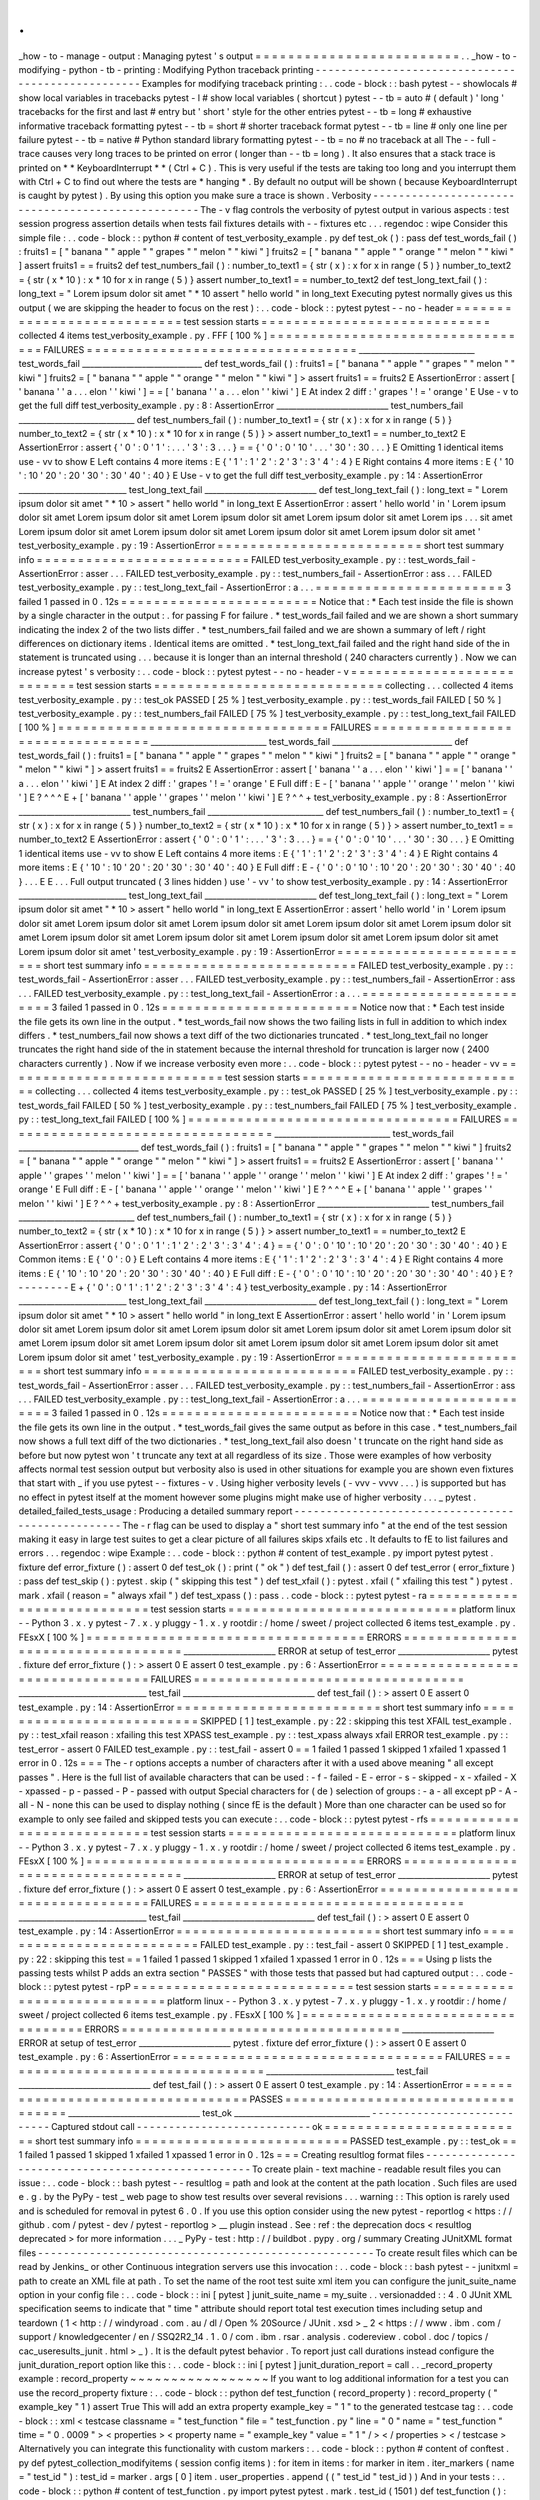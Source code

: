 .
.
_how
-
to
-
manage
-
output
:
Managing
pytest
'
s
output
=
=
=
=
=
=
=
=
=
=
=
=
=
=
=
=
=
=
=
=
=
=
=
=
=
.
.
_how
-
to
-
modifying
-
python
-
tb
-
printing
:
Modifying
Python
traceback
printing
-
-
-
-
-
-
-
-
-
-
-
-
-
-
-
-
-
-
-
-
-
-
-
-
-
-
-
-
-
-
-
-
-
-
-
-
-
-
-
-
-
-
-
-
-
-
-
-
-
-
Examples
for
modifying
traceback
printing
:
.
.
code
-
block
:
:
bash
pytest
-
-
showlocals
#
show
local
variables
in
tracebacks
pytest
-
l
#
show
local
variables
(
shortcut
)
pytest
-
-
tb
=
auto
#
(
default
)
'
long
'
tracebacks
for
the
first
and
last
#
entry
but
'
short
'
style
for
the
other
entries
pytest
-
-
tb
=
long
#
exhaustive
informative
traceback
formatting
pytest
-
-
tb
=
short
#
shorter
traceback
format
pytest
-
-
tb
=
line
#
only
one
line
per
failure
pytest
-
-
tb
=
native
#
Python
standard
library
formatting
pytest
-
-
tb
=
no
#
no
traceback
at
all
The
-
-
full
-
trace
causes
very
long
traces
to
be
printed
on
error
(
longer
than
-
-
tb
=
long
)
.
It
also
ensures
that
a
stack
trace
is
printed
on
*
*
KeyboardInterrupt
*
*
(
Ctrl
+
C
)
.
This
is
very
useful
if
the
tests
are
taking
too
long
and
you
interrupt
them
with
Ctrl
+
C
to
find
out
where
the
tests
are
*
hanging
*
.
By
default
no
output
will
be
shown
(
because
KeyboardInterrupt
is
caught
by
pytest
)
.
By
using
this
option
you
make
sure
a
trace
is
shown
.
Verbosity
-
-
-
-
-
-
-
-
-
-
-
-
-
-
-
-
-
-
-
-
-
-
-
-
-
-
-
-
-
-
-
-
-
-
-
-
-
-
-
-
-
-
-
-
-
-
-
-
-
-
The
-
v
flag
controls
the
verbosity
of
pytest
output
in
various
aspects
:
test
session
progress
assertion
details
when
tests
fail
fixtures
details
with
-
-
fixtures
etc
.
.
.
regendoc
:
wipe
Consider
this
simple
file
:
.
.
code
-
block
:
:
python
#
content
of
test_verbosity_example
.
py
def
test_ok
(
)
:
pass
def
test_words_fail
(
)
:
fruits1
=
[
"
banana
"
"
apple
"
"
grapes
"
"
melon
"
"
kiwi
"
]
fruits2
=
[
"
banana
"
"
apple
"
"
orange
"
"
melon
"
"
kiwi
"
]
assert
fruits1
=
=
fruits2
def
test_numbers_fail
(
)
:
number_to_text1
=
{
str
(
x
)
:
x
for
x
in
range
(
5
)
}
number_to_text2
=
{
str
(
x
*
10
)
:
x
*
10
for
x
in
range
(
5
)
}
assert
number_to_text1
=
=
number_to_text2
def
test_long_text_fail
(
)
:
long_text
=
"
Lorem
ipsum
dolor
sit
amet
"
*
10
assert
"
hello
world
"
in
long_text
Executing
pytest
normally
gives
us
this
output
(
we
are
skipping
the
header
to
focus
on
the
rest
)
:
.
.
code
-
block
:
:
pytest
pytest
-
-
no
-
header
=
=
=
=
=
=
=
=
=
=
=
=
=
=
=
=
=
=
=
=
=
=
=
=
=
=
=
test
session
starts
=
=
=
=
=
=
=
=
=
=
=
=
=
=
=
=
=
=
=
=
=
=
=
=
=
=
=
=
collected
4
items
test_verbosity_example
.
py
.
FFF
[
100
%
]
=
=
=
=
=
=
=
=
=
=
=
=
=
=
=
=
=
=
=
=
=
=
=
=
=
=
=
=
=
=
=
=
=
FAILURES
=
=
=
=
=
=
=
=
=
=
=
=
=
=
=
=
=
=
=
=
=
=
=
=
=
=
=
=
=
=
=
=
=
_____________________________
test_words_fail
______________________________
def
test_words_fail
(
)
:
fruits1
=
[
"
banana
"
"
apple
"
"
grapes
"
"
melon
"
"
kiwi
"
]
fruits2
=
[
"
banana
"
"
apple
"
"
orange
"
"
melon
"
"
kiwi
"
]
>
assert
fruits1
=
=
fruits2
E
AssertionError
:
assert
[
'
banana
'
'
a
.
.
.
elon
'
'
kiwi
'
]
=
=
[
'
banana
'
'
a
.
.
.
elon
'
'
kiwi
'
]
E
At
index
2
diff
:
'
grapes
'
!
=
'
orange
'
E
Use
-
v
to
get
the
full
diff
test_verbosity_example
.
py
:
8
:
AssertionError
____________________________
test_numbers_fail
_____________________________
def
test_numbers_fail
(
)
:
number_to_text1
=
{
str
(
x
)
:
x
for
x
in
range
(
5
)
}
number_to_text2
=
{
str
(
x
*
10
)
:
x
*
10
for
x
in
range
(
5
)
}
>
assert
number_to_text1
=
=
number_to_text2
E
AssertionError
:
assert
{
'
0
'
:
0
'
1
'
:
.
.
.
'
3
'
:
3
.
.
.
}
=
=
{
'
0
'
:
0
'
10
'
.
.
.
'
30
'
:
30
.
.
.
}
E
Omitting
1
identical
items
use
-
vv
to
show
E
Left
contains
4
more
items
:
E
{
'
1
'
:
1
'
2
'
:
2
'
3
'
:
3
'
4
'
:
4
}
E
Right
contains
4
more
items
:
E
{
'
10
'
:
10
'
20
'
:
20
'
30
'
:
30
'
40
'
:
40
}
E
Use
-
v
to
get
the
full
diff
test_verbosity_example
.
py
:
14
:
AssertionError
___________________________
test_long_text_fail
____________________________
def
test_long_text_fail
(
)
:
long_text
=
"
Lorem
ipsum
dolor
sit
amet
"
*
10
>
assert
"
hello
world
"
in
long_text
E
AssertionError
:
assert
'
hello
world
'
in
'
Lorem
ipsum
dolor
sit
amet
Lorem
ipsum
dolor
sit
amet
Lorem
ipsum
dolor
sit
amet
Lorem
ipsum
dolor
sit
amet
Lorem
ips
.
.
.
sit
amet
Lorem
ipsum
dolor
sit
amet
Lorem
ipsum
dolor
sit
amet
Lorem
ipsum
dolor
sit
amet
Lorem
ipsum
dolor
sit
amet
'
test_verbosity_example
.
py
:
19
:
AssertionError
=
=
=
=
=
=
=
=
=
=
=
=
=
=
=
=
=
=
=
=
=
=
=
=
=
short
test
summary
info
=
=
=
=
=
=
=
=
=
=
=
=
=
=
=
=
=
=
=
=
=
=
=
=
=
=
FAILED
test_verbosity_example
.
py
:
:
test_words_fail
-
AssertionError
:
asser
.
.
.
FAILED
test_verbosity_example
.
py
:
:
test_numbers_fail
-
AssertionError
:
ass
.
.
.
FAILED
test_verbosity_example
.
py
:
:
test_long_text_fail
-
AssertionError
:
a
.
.
.
=
=
=
=
=
=
=
=
=
=
=
=
=
=
=
=
=
=
=
=
=
=
=
3
failed
1
passed
in
0
.
12s
=
=
=
=
=
=
=
=
=
=
=
=
=
=
=
=
=
=
=
=
=
=
=
=
Notice
that
:
*
Each
test
inside
the
file
is
shown
by
a
single
character
in
the
output
:
.
for
passing
F
for
failure
.
*
test_words_fail
failed
and
we
are
shown
a
short
summary
indicating
the
index
2
of
the
two
lists
differ
.
*
test_numbers_fail
failed
and
we
are
shown
a
summary
of
left
/
right
differences
on
dictionary
items
.
Identical
items
are
omitted
.
*
test_long_text_fail
failed
and
the
right
hand
side
of
the
in
statement
is
truncated
using
.
.
.
because
it
is
longer
than
an
internal
threshold
(
240
characters
currently
)
.
Now
we
can
increase
pytest
'
s
verbosity
:
.
.
code
-
block
:
:
pytest
pytest
-
-
no
-
header
-
v
=
=
=
=
=
=
=
=
=
=
=
=
=
=
=
=
=
=
=
=
=
=
=
=
=
=
=
test
session
starts
=
=
=
=
=
=
=
=
=
=
=
=
=
=
=
=
=
=
=
=
=
=
=
=
=
=
=
=
collecting
.
.
.
collected
4
items
test_verbosity_example
.
py
:
:
test_ok
PASSED
[
25
%
]
test_verbosity_example
.
py
:
:
test_words_fail
FAILED
[
50
%
]
test_verbosity_example
.
py
:
:
test_numbers_fail
FAILED
[
75
%
]
test_verbosity_example
.
py
:
:
test_long_text_fail
FAILED
[
100
%
]
=
=
=
=
=
=
=
=
=
=
=
=
=
=
=
=
=
=
=
=
=
=
=
=
=
=
=
=
=
=
=
=
=
FAILURES
=
=
=
=
=
=
=
=
=
=
=
=
=
=
=
=
=
=
=
=
=
=
=
=
=
=
=
=
=
=
=
=
=
_____________________________
test_words_fail
______________________________
def
test_words_fail
(
)
:
fruits1
=
[
"
banana
"
"
apple
"
"
grapes
"
"
melon
"
"
kiwi
"
]
fruits2
=
[
"
banana
"
"
apple
"
"
orange
"
"
melon
"
"
kiwi
"
]
>
assert
fruits1
=
=
fruits2
E
AssertionError
:
assert
[
'
banana
'
'
a
.
.
.
elon
'
'
kiwi
'
]
=
=
[
'
banana
'
'
a
.
.
.
elon
'
'
kiwi
'
]
E
At
index
2
diff
:
'
grapes
'
!
=
'
orange
'
E
Full
diff
:
E
-
[
'
banana
'
'
apple
'
'
orange
'
'
melon
'
'
kiwi
'
]
E
?
^
^
^
E
+
[
'
banana
'
'
apple
'
'
grapes
'
'
melon
'
'
kiwi
'
]
E
?
^
^
+
test_verbosity_example
.
py
:
8
:
AssertionError
____________________________
test_numbers_fail
_____________________________
def
test_numbers_fail
(
)
:
number_to_text1
=
{
str
(
x
)
:
x
for
x
in
range
(
5
)
}
number_to_text2
=
{
str
(
x
*
10
)
:
x
*
10
for
x
in
range
(
5
)
}
>
assert
number_to_text1
=
=
number_to_text2
E
AssertionError
:
assert
{
'
0
'
:
0
'
1
'
:
.
.
.
'
3
'
:
3
.
.
.
}
=
=
{
'
0
'
:
0
'
10
'
.
.
.
'
30
'
:
30
.
.
.
}
E
Omitting
1
identical
items
use
-
vv
to
show
E
Left
contains
4
more
items
:
E
{
'
1
'
:
1
'
2
'
:
2
'
3
'
:
3
'
4
'
:
4
}
E
Right
contains
4
more
items
:
E
{
'
10
'
:
10
'
20
'
:
20
'
30
'
:
30
'
40
'
:
40
}
E
Full
diff
:
E
-
{
'
0
'
:
0
'
10
'
:
10
'
20
'
:
20
'
30
'
:
30
'
40
'
:
40
}
.
.
.
E
E
.
.
.
Full
output
truncated
(
3
lines
hidden
)
use
'
-
vv
'
to
show
test_verbosity_example
.
py
:
14
:
AssertionError
___________________________
test_long_text_fail
____________________________
def
test_long_text_fail
(
)
:
long_text
=
"
Lorem
ipsum
dolor
sit
amet
"
*
10
>
assert
"
hello
world
"
in
long_text
E
AssertionError
:
assert
'
hello
world
'
in
'
Lorem
ipsum
dolor
sit
amet
Lorem
ipsum
dolor
sit
amet
Lorem
ipsum
dolor
sit
amet
Lorem
ipsum
dolor
sit
amet
Lorem
ipsum
dolor
sit
amet
Lorem
ipsum
dolor
sit
amet
Lorem
ipsum
dolor
sit
amet
Lorem
ipsum
dolor
sit
amet
Lorem
ipsum
dolor
sit
amet
Lorem
ipsum
dolor
sit
amet
'
test_verbosity_example
.
py
:
19
:
AssertionError
=
=
=
=
=
=
=
=
=
=
=
=
=
=
=
=
=
=
=
=
=
=
=
=
=
short
test
summary
info
=
=
=
=
=
=
=
=
=
=
=
=
=
=
=
=
=
=
=
=
=
=
=
=
=
=
FAILED
test_verbosity_example
.
py
:
:
test_words_fail
-
AssertionError
:
asser
.
.
.
FAILED
test_verbosity_example
.
py
:
:
test_numbers_fail
-
AssertionError
:
ass
.
.
.
FAILED
test_verbosity_example
.
py
:
:
test_long_text_fail
-
AssertionError
:
a
.
.
.
=
=
=
=
=
=
=
=
=
=
=
=
=
=
=
=
=
=
=
=
=
=
=
3
failed
1
passed
in
0
.
12s
=
=
=
=
=
=
=
=
=
=
=
=
=
=
=
=
=
=
=
=
=
=
=
=
Notice
now
that
:
*
Each
test
inside
the
file
gets
its
own
line
in
the
output
.
*
test_words_fail
now
shows
the
two
failing
lists
in
full
in
addition
to
which
index
differs
.
*
test_numbers_fail
now
shows
a
text
diff
of
the
two
dictionaries
truncated
.
*
test_long_text_fail
no
longer
truncates
the
right
hand
side
of
the
in
statement
because
the
internal
threshold
for
truncation
is
larger
now
(
2400
characters
currently
)
.
Now
if
we
increase
verbosity
even
more
:
.
.
code
-
block
:
:
pytest
pytest
-
-
no
-
header
-
vv
=
=
=
=
=
=
=
=
=
=
=
=
=
=
=
=
=
=
=
=
=
=
=
=
=
=
=
test
session
starts
=
=
=
=
=
=
=
=
=
=
=
=
=
=
=
=
=
=
=
=
=
=
=
=
=
=
=
=
collecting
.
.
.
collected
4
items
test_verbosity_example
.
py
:
:
test_ok
PASSED
[
25
%
]
test_verbosity_example
.
py
:
:
test_words_fail
FAILED
[
50
%
]
test_verbosity_example
.
py
:
:
test_numbers_fail
FAILED
[
75
%
]
test_verbosity_example
.
py
:
:
test_long_text_fail
FAILED
[
100
%
]
=
=
=
=
=
=
=
=
=
=
=
=
=
=
=
=
=
=
=
=
=
=
=
=
=
=
=
=
=
=
=
=
=
FAILURES
=
=
=
=
=
=
=
=
=
=
=
=
=
=
=
=
=
=
=
=
=
=
=
=
=
=
=
=
=
=
=
=
=
_____________________________
test_words_fail
______________________________
def
test_words_fail
(
)
:
fruits1
=
[
"
banana
"
"
apple
"
"
grapes
"
"
melon
"
"
kiwi
"
]
fruits2
=
[
"
banana
"
"
apple
"
"
orange
"
"
melon
"
"
kiwi
"
]
>
assert
fruits1
=
=
fruits2
E
AssertionError
:
assert
[
'
banana
'
'
apple
'
'
grapes
'
'
melon
'
'
kiwi
'
]
=
=
[
'
banana
'
'
apple
'
'
orange
'
'
melon
'
'
kiwi
'
]
E
At
index
2
diff
:
'
grapes
'
!
=
'
orange
'
E
Full
diff
:
E
-
[
'
banana
'
'
apple
'
'
orange
'
'
melon
'
'
kiwi
'
]
E
?
^
^
^
E
+
[
'
banana
'
'
apple
'
'
grapes
'
'
melon
'
'
kiwi
'
]
E
?
^
^
+
test_verbosity_example
.
py
:
8
:
AssertionError
____________________________
test_numbers_fail
_____________________________
def
test_numbers_fail
(
)
:
number_to_text1
=
{
str
(
x
)
:
x
for
x
in
range
(
5
)
}
number_to_text2
=
{
str
(
x
*
10
)
:
x
*
10
for
x
in
range
(
5
)
}
>
assert
number_to_text1
=
=
number_to_text2
E
AssertionError
:
assert
{
'
0
'
:
0
'
1
'
:
1
'
2
'
:
2
'
3
'
:
3
'
4
'
:
4
}
=
=
{
'
0
'
:
0
'
10
'
:
10
'
20
'
:
20
'
30
'
:
30
'
40
'
:
40
}
E
Common
items
:
E
{
'
0
'
:
0
}
E
Left
contains
4
more
items
:
E
{
'
1
'
:
1
'
2
'
:
2
'
3
'
:
3
'
4
'
:
4
}
E
Right
contains
4
more
items
:
E
{
'
10
'
:
10
'
20
'
:
20
'
30
'
:
30
'
40
'
:
40
}
E
Full
diff
:
E
-
{
'
0
'
:
0
'
10
'
:
10
'
20
'
:
20
'
30
'
:
30
'
40
'
:
40
}
E
?
-
-
-
-
-
-
-
-
E
+
{
'
0
'
:
0
'
1
'
:
1
'
2
'
:
2
'
3
'
:
3
'
4
'
:
4
}
test_verbosity_example
.
py
:
14
:
AssertionError
___________________________
test_long_text_fail
____________________________
def
test_long_text_fail
(
)
:
long_text
=
"
Lorem
ipsum
dolor
sit
amet
"
*
10
>
assert
"
hello
world
"
in
long_text
E
AssertionError
:
assert
'
hello
world
'
in
'
Lorem
ipsum
dolor
sit
amet
Lorem
ipsum
dolor
sit
amet
Lorem
ipsum
dolor
sit
amet
Lorem
ipsum
dolor
sit
amet
Lorem
ipsum
dolor
sit
amet
Lorem
ipsum
dolor
sit
amet
Lorem
ipsum
dolor
sit
amet
Lorem
ipsum
dolor
sit
amet
Lorem
ipsum
dolor
sit
amet
Lorem
ipsum
dolor
sit
amet
'
test_verbosity_example
.
py
:
19
:
AssertionError
=
=
=
=
=
=
=
=
=
=
=
=
=
=
=
=
=
=
=
=
=
=
=
=
=
short
test
summary
info
=
=
=
=
=
=
=
=
=
=
=
=
=
=
=
=
=
=
=
=
=
=
=
=
=
=
FAILED
test_verbosity_example
.
py
:
:
test_words_fail
-
AssertionError
:
asser
.
.
.
FAILED
test_verbosity_example
.
py
:
:
test_numbers_fail
-
AssertionError
:
ass
.
.
.
FAILED
test_verbosity_example
.
py
:
:
test_long_text_fail
-
AssertionError
:
a
.
.
.
=
=
=
=
=
=
=
=
=
=
=
=
=
=
=
=
=
=
=
=
=
=
=
3
failed
1
passed
in
0
.
12s
=
=
=
=
=
=
=
=
=
=
=
=
=
=
=
=
=
=
=
=
=
=
=
=
Notice
now
that
:
*
Each
test
inside
the
file
gets
its
own
line
in
the
output
.
*
test_words_fail
gives
the
same
output
as
before
in
this
case
.
*
test_numbers_fail
now
shows
a
full
text
diff
of
the
two
dictionaries
.
*
test_long_text_fail
also
doesn
'
t
truncate
on
the
right
hand
side
as
before
but
now
pytest
won
'
t
truncate
any
text
at
all
regardless
of
its
size
.
Those
were
examples
of
how
verbosity
affects
normal
test
session
output
but
verbosity
also
is
used
in
other
situations
for
example
you
are
shown
even
fixtures
that
start
with
_
if
you
use
pytest
-
-
fixtures
-
v
.
Using
higher
verbosity
levels
(
-
vvv
-
vvvv
.
.
.
)
is
supported
but
has
no
effect
in
pytest
itself
at
the
moment
however
some
plugins
might
make
use
of
higher
verbosity
.
.
.
_
pytest
.
detailed_failed_tests_usage
:
Producing
a
detailed
summary
report
-
-
-
-
-
-
-
-
-
-
-
-
-
-
-
-
-
-
-
-
-
-
-
-
-
-
-
-
-
-
-
-
-
-
-
-
-
-
-
-
-
-
-
-
-
-
-
-
-
-
The
-
r
flag
can
be
used
to
display
a
"
short
test
summary
info
"
at
the
end
of
the
test
session
making
it
easy
in
large
test
suites
to
get
a
clear
picture
of
all
failures
skips
xfails
etc
.
It
defaults
to
fE
to
list
failures
and
errors
.
.
.
regendoc
:
wipe
Example
:
.
.
code
-
block
:
:
python
#
content
of
test_example
.
py
import
pytest
pytest
.
fixture
def
error_fixture
(
)
:
assert
0
def
test_ok
(
)
:
print
(
"
ok
"
)
def
test_fail
(
)
:
assert
0
def
test_error
(
error_fixture
)
:
pass
def
test_skip
(
)
:
pytest
.
skip
(
"
skipping
this
test
"
)
def
test_xfail
(
)
:
pytest
.
xfail
(
"
xfailing
this
test
"
)
pytest
.
mark
.
xfail
(
reason
=
"
always
xfail
"
)
def
test_xpass
(
)
:
pass
.
.
code
-
block
:
:
pytest
pytest
-
ra
=
=
=
=
=
=
=
=
=
=
=
=
=
=
=
=
=
=
=
=
=
=
=
=
=
=
=
test
session
starts
=
=
=
=
=
=
=
=
=
=
=
=
=
=
=
=
=
=
=
=
=
=
=
=
=
=
=
=
platform
linux
-
-
Python
3
.
x
.
y
pytest
-
7
.
x
.
y
pluggy
-
1
.
x
.
y
rootdir
:
/
home
/
sweet
/
project
collected
6
items
test_example
.
py
.
FEsxX
[
100
%
]
=
=
=
=
=
=
=
=
=
=
=
=
=
=
=
=
=
=
=
=
=
=
=
=
=
=
=
=
=
=
=
=
=
=
ERRORS
=
=
=
=
=
=
=
=
=
=
=
=
=
=
=
=
=
=
=
=
=
=
=
=
=
=
=
=
=
=
=
=
=
=
_______________________
ERROR
at
setup
of
test_error
_______________________
pytest
.
fixture
def
error_fixture
(
)
:
>
assert
0
E
assert
0
test_example
.
py
:
6
:
AssertionError
=
=
=
=
=
=
=
=
=
=
=
=
=
=
=
=
=
=
=
=
=
=
=
=
=
=
=
=
=
=
=
=
=
FAILURES
=
=
=
=
=
=
=
=
=
=
=
=
=
=
=
=
=
=
=
=
=
=
=
=
=
=
=
=
=
=
=
=
=
________________________________
test_fail
_________________________________
def
test_fail
(
)
:
>
assert
0
E
assert
0
test_example
.
py
:
14
:
AssertionError
=
=
=
=
=
=
=
=
=
=
=
=
=
=
=
=
=
=
=
=
=
=
=
=
=
short
test
summary
info
=
=
=
=
=
=
=
=
=
=
=
=
=
=
=
=
=
=
=
=
=
=
=
=
=
=
SKIPPED
[
1
]
test_example
.
py
:
22
:
skipping
this
test
XFAIL
test_example
.
py
:
:
test_xfail
reason
:
xfailing
this
test
XPASS
test_example
.
py
:
:
test_xpass
always
xfail
ERROR
test_example
.
py
:
:
test_error
-
assert
0
FAILED
test_example
.
py
:
:
test_fail
-
assert
0
=
=
1
failed
1
passed
1
skipped
1
xfailed
1
xpassed
1
error
in
0
.
12s
=
=
=
The
-
r
options
accepts
a
number
of
characters
after
it
with
a
used
above
meaning
"
all
except
passes
"
.
Here
is
the
full
list
of
available
characters
that
can
be
used
:
-
f
-
failed
-
E
-
error
-
s
-
skipped
-
x
-
xfailed
-
X
-
xpassed
-
p
-
passed
-
P
-
passed
with
output
Special
characters
for
(
de
)
selection
of
groups
:
-
a
-
all
except
pP
-
A
-
all
-
N
-
none
this
can
be
used
to
display
nothing
(
since
fE
is
the
default
)
More
than
one
character
can
be
used
so
for
example
to
only
see
failed
and
skipped
tests
you
can
execute
:
.
.
code
-
block
:
:
pytest
pytest
-
rfs
=
=
=
=
=
=
=
=
=
=
=
=
=
=
=
=
=
=
=
=
=
=
=
=
=
=
=
test
session
starts
=
=
=
=
=
=
=
=
=
=
=
=
=
=
=
=
=
=
=
=
=
=
=
=
=
=
=
=
platform
linux
-
-
Python
3
.
x
.
y
pytest
-
7
.
x
.
y
pluggy
-
1
.
x
.
y
rootdir
:
/
home
/
sweet
/
project
collected
6
items
test_example
.
py
.
FEsxX
[
100
%
]
=
=
=
=
=
=
=
=
=
=
=
=
=
=
=
=
=
=
=
=
=
=
=
=
=
=
=
=
=
=
=
=
=
=
ERRORS
=
=
=
=
=
=
=
=
=
=
=
=
=
=
=
=
=
=
=
=
=
=
=
=
=
=
=
=
=
=
=
=
=
=
_______________________
ERROR
at
setup
of
test_error
_______________________
pytest
.
fixture
def
error_fixture
(
)
:
>
assert
0
E
assert
0
test_example
.
py
:
6
:
AssertionError
=
=
=
=
=
=
=
=
=
=
=
=
=
=
=
=
=
=
=
=
=
=
=
=
=
=
=
=
=
=
=
=
=
FAILURES
=
=
=
=
=
=
=
=
=
=
=
=
=
=
=
=
=
=
=
=
=
=
=
=
=
=
=
=
=
=
=
=
=
________________________________
test_fail
_________________________________
def
test_fail
(
)
:
>
assert
0
E
assert
0
test_example
.
py
:
14
:
AssertionError
=
=
=
=
=
=
=
=
=
=
=
=
=
=
=
=
=
=
=
=
=
=
=
=
=
short
test
summary
info
=
=
=
=
=
=
=
=
=
=
=
=
=
=
=
=
=
=
=
=
=
=
=
=
=
=
FAILED
test_example
.
py
:
:
test_fail
-
assert
0
SKIPPED
[
1
]
test_example
.
py
:
22
:
skipping
this
test
=
=
1
failed
1
passed
1
skipped
1
xfailed
1
xpassed
1
error
in
0
.
12s
=
=
=
Using
p
lists
the
passing
tests
whilst
P
adds
an
extra
section
"
PASSES
"
with
those
tests
that
passed
but
had
captured
output
:
.
.
code
-
block
:
:
pytest
pytest
-
rpP
=
=
=
=
=
=
=
=
=
=
=
=
=
=
=
=
=
=
=
=
=
=
=
=
=
=
=
test
session
starts
=
=
=
=
=
=
=
=
=
=
=
=
=
=
=
=
=
=
=
=
=
=
=
=
=
=
=
=
platform
linux
-
-
Python
3
.
x
.
y
pytest
-
7
.
x
.
y
pluggy
-
1
.
x
.
y
rootdir
:
/
home
/
sweet
/
project
collected
6
items
test_example
.
py
.
FEsxX
[
100
%
]
=
=
=
=
=
=
=
=
=
=
=
=
=
=
=
=
=
=
=
=
=
=
=
=
=
=
=
=
=
=
=
=
=
=
ERRORS
=
=
=
=
=
=
=
=
=
=
=
=
=
=
=
=
=
=
=
=
=
=
=
=
=
=
=
=
=
=
=
=
=
=
_______________________
ERROR
at
setup
of
test_error
_______________________
pytest
.
fixture
def
error_fixture
(
)
:
>
assert
0
E
assert
0
test_example
.
py
:
6
:
AssertionError
=
=
=
=
=
=
=
=
=
=
=
=
=
=
=
=
=
=
=
=
=
=
=
=
=
=
=
=
=
=
=
=
=
FAILURES
=
=
=
=
=
=
=
=
=
=
=
=
=
=
=
=
=
=
=
=
=
=
=
=
=
=
=
=
=
=
=
=
=
________________________________
test_fail
_________________________________
def
test_fail
(
)
:
>
assert
0
E
assert
0
test_example
.
py
:
14
:
AssertionError
=
=
=
=
=
=
=
=
=
=
=
=
=
=
=
=
=
=
=
=
=
=
=
=
=
=
=
=
=
=
=
=
=
=
PASSES
=
=
=
=
=
=
=
=
=
=
=
=
=
=
=
=
=
=
=
=
=
=
=
=
=
=
=
=
=
=
=
=
=
=
_________________________________
test_ok
__________________________________
-
-
-
-
-
-
-
-
-
-
-
-
-
-
-
-
-
-
-
-
-
-
-
-
-
-
-
Captured
stdout
call
-
-
-
-
-
-
-
-
-
-
-
-
-
-
-
-
-
-
-
-
-
-
-
-
-
-
-
ok
=
=
=
=
=
=
=
=
=
=
=
=
=
=
=
=
=
=
=
=
=
=
=
=
=
short
test
summary
info
=
=
=
=
=
=
=
=
=
=
=
=
=
=
=
=
=
=
=
=
=
=
=
=
=
=
PASSED
test_example
.
py
:
:
test_ok
=
=
1
failed
1
passed
1
skipped
1
xfailed
1
xpassed
1
error
in
0
.
12s
=
=
=
Creating
resultlog
format
files
-
-
-
-
-
-
-
-
-
-
-
-
-
-
-
-
-
-
-
-
-
-
-
-
-
-
-
-
-
-
-
-
-
-
-
-
-
-
-
-
-
-
-
-
-
-
-
-
-
-
To
create
plain
-
text
machine
-
readable
result
files
you
can
issue
:
.
.
code
-
block
:
:
bash
pytest
-
-
resultlog
=
path
and
look
at
the
content
at
the
path
location
.
Such
files
are
used
e
.
g
.
by
the
PyPy
-
test
_
web
page
to
show
test
results
over
several
revisions
.
.
.
warning
:
:
This
option
is
rarely
used
and
is
scheduled
for
removal
in
pytest
6
.
0
.
If
you
use
this
option
consider
using
the
new
pytest
-
reportlog
<
https
:
/
/
github
.
com
/
pytest
-
dev
/
pytest
-
reportlog
>
__
plugin
instead
.
See
:
ref
:
the
deprecation
docs
<
resultlog
deprecated
>
for
more
information
.
.
.
_
PyPy
-
test
:
http
:
/
/
buildbot
.
pypy
.
org
/
summary
Creating
JUnitXML
format
files
-
-
-
-
-
-
-
-
-
-
-
-
-
-
-
-
-
-
-
-
-
-
-
-
-
-
-
-
-
-
-
-
-
-
-
-
-
-
-
-
-
-
-
-
-
-
-
-
-
-
-
-
To
create
result
files
which
can
be
read
by
Jenkins_
or
other
Continuous
integration
servers
use
this
invocation
:
.
.
code
-
block
:
:
bash
pytest
-
-
junitxml
=
path
to
create
an
XML
file
at
path
.
To
set
the
name
of
the
root
test
suite
xml
item
you
can
configure
the
junit_suite_name
option
in
your
config
file
:
.
.
code
-
block
:
:
ini
[
pytest
]
junit_suite_name
=
my_suite
.
.
versionadded
:
:
4
.
0
JUnit
XML
specification
seems
to
indicate
that
"
time
"
attribute
should
report
total
test
execution
times
including
setup
and
teardown
(
1
<
http
:
/
/
windyroad
.
com
.
au
/
dl
/
Open
%
20Source
/
JUnit
.
xsd
>
_
2
<
https
:
/
/
www
.
ibm
.
com
/
support
/
knowledgecenter
/
en
/
SSQ2R2_14
.
1
.
0
/
com
.
ibm
.
rsar
.
analysis
.
codereview
.
cobol
.
doc
/
topics
/
cac_useresults_junit
.
html
>
_
)
.
It
is
the
default
pytest
behavior
.
To
report
just
call
durations
instead
configure
the
junit_duration_report
option
like
this
:
.
.
code
-
block
:
:
ini
[
pytest
]
junit_duration_report
=
call
.
.
_record_property
example
:
record_property
~
~
~
~
~
~
~
~
~
~
~
~
~
~
~
~
~
If
you
want
to
log
additional
information
for
a
test
you
can
use
the
record_property
fixture
:
.
.
code
-
block
:
:
python
def
test_function
(
record_property
)
:
record_property
(
"
example_key
"
1
)
assert
True
This
will
add
an
extra
property
example_key
=
"
1
"
to
the
generated
testcase
tag
:
.
.
code
-
block
:
:
xml
<
testcase
classname
=
"
test_function
"
file
=
"
test_function
.
py
"
line
=
"
0
"
name
=
"
test_function
"
time
=
"
0
.
0009
"
>
<
properties
>
<
property
name
=
"
example_key
"
value
=
"
1
"
/
>
<
/
properties
>
<
/
testcase
>
Alternatively
you
can
integrate
this
functionality
with
custom
markers
:
.
.
code
-
block
:
:
python
#
content
of
conftest
.
py
def
pytest_collection_modifyitems
(
session
config
items
)
:
for
item
in
items
:
for
marker
in
item
.
iter_markers
(
name
=
"
test_id
"
)
:
test_id
=
marker
.
args
[
0
]
item
.
user_properties
.
append
(
(
"
test_id
"
test_id
)
)
And
in
your
tests
:
.
.
code
-
block
:
:
python
#
content
of
test_function
.
py
import
pytest
pytest
.
mark
.
test_id
(
1501
)
def
test_function
(
)
:
assert
True
Will
result
in
:
.
.
code
-
block
:
:
xml
<
testcase
classname
=
"
test_function
"
file
=
"
test_function
.
py
"
line
=
"
0
"
name
=
"
test_function
"
time
=
"
0
.
0009
"
>
<
properties
>
<
property
name
=
"
test_id
"
value
=
"
1501
"
/
>
<
/
properties
>
<
/
testcase
>
.
.
warning
:
:
Please
note
that
using
this
feature
will
break
schema
verifications
for
the
latest
JUnitXML
schema
.
This
might
be
a
problem
when
used
with
some
CI
servers
.
record_xml_attribute
~
~
~
~
~
~
~
~
~
~
~
~
~
~
~
~
~
~
~
~
~
~
~
To
add
an
additional
xml
attribute
to
a
testcase
element
you
can
use
record_xml_attribute
fixture
.
This
can
also
be
used
to
override
existing
values
:
.
.
code
-
block
:
:
python
def
test_function
(
record_xml_attribute
)
:
record_xml_attribute
(
"
assertions
"
"
REQ
-
1234
"
)
record_xml_attribute
(
"
classname
"
"
custom_classname
"
)
print
(
"
hello
world
"
)
assert
True
Unlike
record_property
this
will
not
add
a
new
child
element
.
Instead
this
will
add
an
attribute
assertions
=
"
REQ
-
1234
"
inside
the
generated
testcase
tag
and
override
the
default
classname
with
"
classname
=
custom_classname
"
:
.
.
code
-
block
:
:
xml
<
testcase
classname
=
"
custom_classname
"
file
=
"
test_function
.
py
"
line
=
"
0
"
name
=
"
test_function
"
time
=
"
0
.
003
"
assertions
=
"
REQ
-
1234
"
>
<
system
-
out
>
hello
world
<
/
system
-
out
>
<
/
testcase
>
.
.
warning
:
:
record_xml_attribute
is
an
experimental
feature
and
its
interface
might
be
replaced
by
something
more
powerful
and
general
in
future
versions
.
The
functionality
per
-
se
will
be
kept
however
.
Using
this
over
record_xml_property
can
help
when
using
ci
tools
to
parse
the
xml
report
.
However
some
parsers
are
quite
strict
about
the
elements
and
attributes
that
are
allowed
.
Many
tools
use
an
xsd
schema
(
like
the
example
below
)
to
validate
incoming
xml
.
Make
sure
you
are
using
attribute
names
that
are
allowed
by
your
parser
.
Below
is
the
Scheme
used
by
Jenkins
to
validate
the
XML
report
:
.
.
code
-
block
:
:
xml
<
xs
:
element
name
=
"
testcase
"
>
<
xs
:
complexType
>
<
xs
:
sequence
>
<
xs
:
element
ref
=
"
skipped
"
minOccurs
=
"
0
"
maxOccurs
=
"
1
"
/
>
<
xs
:
element
ref
=
"
error
"
minOccurs
=
"
0
"
maxOccurs
=
"
unbounded
"
/
>
<
xs
:
element
ref
=
"
failure
"
minOccurs
=
"
0
"
maxOccurs
=
"
unbounded
"
/
>
<
xs
:
element
ref
=
"
system
-
out
"
minOccurs
=
"
0
"
maxOccurs
=
"
unbounded
"
/
>
<
xs
:
element
ref
=
"
system
-
err
"
minOccurs
=
"
0
"
maxOccurs
=
"
unbounded
"
/
>
<
/
xs
:
sequence
>
<
xs
:
attribute
name
=
"
name
"
type
=
"
xs
:
string
"
use
=
"
required
"
/
>
<
xs
:
attribute
name
=
"
assertions
"
type
=
"
xs
:
string
"
use
=
"
optional
"
/
>
<
xs
:
attribute
name
=
"
time
"
type
=
"
xs
:
string
"
use
=
"
optional
"
/
>
<
xs
:
attribute
name
=
"
classname
"
type
=
"
xs
:
string
"
use
=
"
optional
"
/
>
<
xs
:
attribute
name
=
"
status
"
type
=
"
xs
:
string
"
use
=
"
optional
"
/
>
<
/
xs
:
complexType
>
<
/
xs
:
element
>
.
.
warning
:
:
Please
note
that
using
this
feature
will
break
schema
verifications
for
the
latest
JUnitXML
schema
.
This
might
be
a
problem
when
used
with
some
CI
servers
.
.
.
_record_testsuite_property
example
:
record_testsuite_property
^
^
^
^
^
^
^
^
^
^
^
^
^
^
^
^
^
^
^
^
^
^
^
^
^
.
.
versionadded
:
:
4
.
5
If
you
want
to
add
a
properties
node
at
the
test
-
suite
level
which
may
contains
properties
that
are
relevant
to
all
tests
you
can
use
the
record_testsuite_property
session
-
scoped
fixture
:
The
record_testsuite_property
session
-
scoped
fixture
can
be
used
to
add
properties
relevant
to
all
tests
.
.
.
code
-
block
:
:
python
import
pytest
pytest
.
fixture
(
scope
=
"
session
"
autouse
=
True
)
def
log_global_env_facts
(
record_testsuite_property
)
:
record_testsuite_property
(
"
ARCH
"
"
PPC
"
)
record_testsuite_property
(
"
STORAGE_TYPE
"
"
CEPH
"
)
class
TestMe
:
def
test_foo
(
self
)
:
assert
True
The
fixture
is
a
callable
which
receives
name
and
value
of
a
<
property
>
tag
added
at
the
test
-
suite
level
of
the
generated
xml
:
.
.
code
-
block
:
:
xml
<
testsuite
errors
=
"
0
"
failures
=
"
0
"
name
=
"
pytest
"
skipped
=
"
0
"
tests
=
"
1
"
time
=
"
0
.
006
"
>
<
properties
>
<
property
name
=
"
ARCH
"
value
=
"
PPC
"
/
>
<
property
name
=
"
STORAGE_TYPE
"
value
=
"
CEPH
"
/
>
<
/
properties
>
<
testcase
classname
=
"
test_me
.
TestMe
"
file
=
"
test_me
.
py
"
line
=
"
16
"
name
=
"
test_foo
"
time
=
"
0
.
000243663787842
"
/
>
<
/
testsuite
>
name
must
be
a
string
value
will
be
converted
to
a
string
and
properly
xml
-
escaped
.
The
generated
XML
is
compatible
with
the
latest
xunit
standard
contrary
to
record_property
_
and
record_xml_attribute
_
.
Sending
test
report
to
an
online
pastebin
service
-
-
-
-
-
-
-
-
-
-
-
-
-
-
-
-
-
-
-
-
-
-
-
-
-
-
-
-
-
-
-
-
-
-
-
-
-
-
-
-
-
-
-
-
-
-
-
-
-
-
*
*
Creating
a
URL
for
each
test
failure
*
*
:
.
.
code
-
block
:
:
bash
pytest
-
-
pastebin
=
failed
This
will
submit
test
run
information
to
a
remote
Paste
service
and
provide
a
URL
for
each
failure
.
You
may
select
tests
as
usual
or
add
for
example
-
x
if
you
only
want
to
send
one
particular
failure
.
*
*
Creating
a
URL
for
a
whole
test
session
log
*
*
:
.
.
code
-
block
:
:
bash
pytest
-
-
pastebin
=
all
Currently
only
pasting
to
the
https
:
/
/
bpaste
.
net
/
service
is
implemented
.
.
.
versionchanged
:
:
5
.
2
If
creating
the
URL
fails
for
any
reason
a
warning
is
generated
instead
of
failing
the
entire
test
suite
.
.
.
_jenkins
:
https
:
/
/
jenkins
-
ci
.
org
